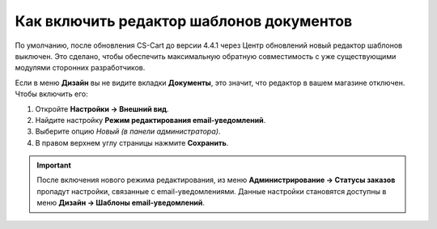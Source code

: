 *****************************************
Как включить редактор шаблонов документов
*****************************************

По умолчанию, после обновления CS-Cart до версии 4.4.1 через Центр обновлений новый редактор шаблонов выключен. Это сделано, чтобы обеспечить максимальную обратную совместимость с уже существующими модулями сторонних разработчиков.

Если в меню **Дизайн** вы не видите вкладки **Документы**, это значит, что редактор в вашем магазине отключен. Чтобы включить его:

#. Откройте **Настройки → Внешний вид**.

#. Найдите настройку **Режим редактирования email-уведомлений**.

#. Выберите опцию *Новый (в панели администратора)*.

#. В правом верхнем углу страницы нажмите **Сохранить**.

.. important::

    После включения нового режима редактирования, из меню **Администрирование → Статусы заказов** пропадут настройки, связанные с email-уведомлениями. Данные настройки становятся доступны в меню **Дизайн → Шаблоны email-уведомлений**.

.. image:: img/template_mode.png
    :align: center
    :alt: Настройка "Режим редактирования email-уведомлений"